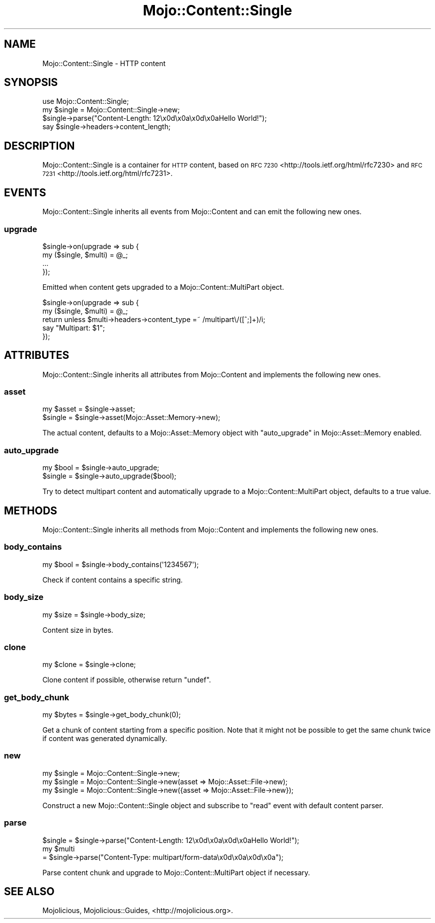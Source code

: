 .\" Automatically generated by Pod::Man 2.27 (Pod::Simple 3.28)
.\"
.\" Standard preamble:
.\" ========================================================================
.de Sp \" Vertical space (when we can't use .PP)
.if t .sp .5v
.if n .sp
..
.de Vb \" Begin verbatim text
.ft CW
.nf
.ne \\$1
..
.de Ve \" End verbatim text
.ft R
.fi
..
.\" Set up some character translations and predefined strings.  \*(-- will
.\" give an unbreakable dash, \*(PI will give pi, \*(L" will give a left
.\" double quote, and \*(R" will give a right double quote.  \*(C+ will
.\" give a nicer C++.  Capital omega is used to do unbreakable dashes and
.\" therefore won't be available.  \*(C` and \*(C' expand to `' in nroff,
.\" nothing in troff, for use with C<>.
.tr \(*W-
.ds C+ C\v'-.1v'\h'-1p'\s-2+\h'-1p'+\s0\v'.1v'\h'-1p'
.ie n \{\
.    ds -- \(*W-
.    ds PI pi
.    if (\n(.H=4u)&(1m=24u) .ds -- \(*W\h'-12u'\(*W\h'-12u'-\" diablo 10 pitch
.    if (\n(.H=4u)&(1m=20u) .ds -- \(*W\h'-12u'\(*W\h'-8u'-\"  diablo 12 pitch
.    ds L" ""
.    ds R" ""
.    ds C` ""
.    ds C' ""
'br\}
.el\{\
.    ds -- \|\(em\|
.    ds PI \(*p
.    ds L" ``
.    ds R" ''
.    ds C`
.    ds C'
'br\}
.\"
.\" Escape single quotes in literal strings from groff's Unicode transform.
.ie \n(.g .ds Aq \(aq
.el       .ds Aq '
.\"
.\" If the F register is turned on, we'll generate index entries on stderr for
.\" titles (.TH), headers (.SH), subsections (.SS), items (.Ip), and index
.\" entries marked with X<> in POD.  Of course, you'll have to process the
.\" output yourself in some meaningful fashion.
.\"
.\" Avoid warning from groff about undefined register 'F'.
.de IX
..
.nr rF 0
.if \n(.g .if rF .nr rF 1
.if (\n(rF:(\n(.g==0)) \{
.    if \nF \{
.        de IX
.        tm Index:\\$1\t\\n%\t"\\$2"
..
.        if !\nF==2 \{
.            nr % 0
.            nr F 2
.        \}
.    \}
.\}
.rr rF
.\"
.\" Accent mark definitions (@(#)ms.acc 1.5 88/02/08 SMI; from UCB 4.2).
.\" Fear.  Run.  Save yourself.  No user-serviceable parts.
.    \" fudge factors for nroff and troff
.if n \{\
.    ds #H 0
.    ds #V .8m
.    ds #F .3m
.    ds #[ \f1
.    ds #] \fP
.\}
.if t \{\
.    ds #H ((1u-(\\\\n(.fu%2u))*.13m)
.    ds #V .6m
.    ds #F 0
.    ds #[ \&
.    ds #] \&
.\}
.    \" simple accents for nroff and troff
.if n \{\
.    ds ' \&
.    ds ` \&
.    ds ^ \&
.    ds , \&
.    ds ~ ~
.    ds /
.\}
.if t \{\
.    ds ' \\k:\h'-(\\n(.wu*8/10-\*(#H)'\'\h"|\\n:u"
.    ds ` \\k:\h'-(\\n(.wu*8/10-\*(#H)'\`\h'|\\n:u'
.    ds ^ \\k:\h'-(\\n(.wu*10/11-\*(#H)'^\h'|\\n:u'
.    ds , \\k:\h'-(\\n(.wu*8/10)',\h'|\\n:u'
.    ds ~ \\k:\h'-(\\n(.wu-\*(#H-.1m)'~\h'|\\n:u'
.    ds / \\k:\h'-(\\n(.wu*8/10-\*(#H)'\z\(sl\h'|\\n:u'
.\}
.    \" troff and (daisy-wheel) nroff accents
.ds : \\k:\h'-(\\n(.wu*8/10-\*(#H+.1m+\*(#F)'\v'-\*(#V'\z.\h'.2m+\*(#F'.\h'|\\n:u'\v'\*(#V'
.ds 8 \h'\*(#H'\(*b\h'-\*(#H'
.ds o \\k:\h'-(\\n(.wu+\w'\(de'u-\*(#H)/2u'\v'-.3n'\*(#[\z\(de\v'.3n'\h'|\\n:u'\*(#]
.ds d- \h'\*(#H'\(pd\h'-\w'~'u'\v'-.25m'\f2\(hy\fP\v'.25m'\h'-\*(#H'
.ds D- D\\k:\h'-\w'D'u'\v'-.11m'\z\(hy\v'.11m'\h'|\\n:u'
.ds th \*(#[\v'.3m'\s+1I\s-1\v'-.3m'\h'-(\w'I'u*2/3)'\s-1o\s+1\*(#]
.ds Th \*(#[\s+2I\s-2\h'-\w'I'u*3/5'\v'-.3m'o\v'.3m'\*(#]
.ds ae a\h'-(\w'a'u*4/10)'e
.ds Ae A\h'-(\w'A'u*4/10)'E
.    \" corrections for vroff
.if v .ds ~ \\k:\h'-(\\n(.wu*9/10-\*(#H)'\s-2\u~\d\s+2\h'|\\n:u'
.if v .ds ^ \\k:\h'-(\\n(.wu*10/11-\*(#H)'\v'-.4m'^\v'.4m'\h'|\\n:u'
.    \" for low resolution devices (crt and lpr)
.if \n(.H>23 .if \n(.V>19 \
\{\
.    ds : e
.    ds 8 ss
.    ds o a
.    ds d- d\h'-1'\(ga
.    ds D- D\h'-1'\(hy
.    ds th \o'bp'
.    ds Th \o'LP'
.    ds ae ae
.    ds Ae AE
.\}
.rm #[ #] #H #V #F C
.\" ========================================================================
.\"
.IX Title "Mojo::Content::Single 3"
.TH Mojo::Content::Single 3 "2021-07-27" "perl v5.16.3" "User Contributed Perl Documentation"
.\" For nroff, turn off justification.  Always turn off hyphenation; it makes
.\" way too many mistakes in technical documents.
.if n .ad l
.nh
.SH "NAME"
Mojo::Content::Single \- HTTP content
.SH "SYNOPSIS"
.IX Header "SYNOPSIS"
.Vb 1
\&  use Mojo::Content::Single;
\&
\&  my $single = Mojo::Content::Single\->new;
\&  $single\->parse("Content\-Length: 12\ex0d\ex0a\ex0d\ex0aHello World!");
\&  say $single\->headers\->content_length;
.Ve
.SH "DESCRIPTION"
.IX Header "DESCRIPTION"
Mojo::Content::Single is a container for \s-1HTTP\s0 content, based on
\&\s-1RFC 7230\s0 <http://tools.ietf.org/html/rfc7230> and
\&\s-1RFC 7231\s0 <http://tools.ietf.org/html/rfc7231>.
.SH "EVENTS"
.IX Header "EVENTS"
Mojo::Content::Single inherits all events from Mojo::Content and can emit
the following new ones.
.SS "upgrade"
.IX Subsection "upgrade"
.Vb 4
\&  $single\->on(upgrade => sub {
\&    my ($single, $multi) = @_;
\&    ...
\&  });
.Ve
.PP
Emitted when content gets upgraded to a Mojo::Content::MultiPart object.
.PP
.Vb 5
\&  $single\->on(upgrade => sub {
\&    my ($single, $multi) = @_;
\&    return unless $multi\->headers\->content_type =~ /multipart\e/([^;]+)/i;
\&    say "Multipart: $1";
\&  });
.Ve
.SH "ATTRIBUTES"
.IX Header "ATTRIBUTES"
Mojo::Content::Single inherits all attributes from Mojo::Content and
implements the following new ones.
.SS "asset"
.IX Subsection "asset"
.Vb 2
\&  my $asset = $single\->asset;
\&  $single   = $single\->asset(Mojo::Asset::Memory\->new);
.Ve
.PP
The actual content, defaults to a Mojo::Asset::Memory object with
\&\*(L"auto_upgrade\*(R" in Mojo::Asset::Memory enabled.
.SS "auto_upgrade"
.IX Subsection "auto_upgrade"
.Vb 2
\&  my $bool = $single\->auto_upgrade;
\&  $single  = $single\->auto_upgrade($bool);
.Ve
.PP
Try to detect multipart content and automatically upgrade to a
Mojo::Content::MultiPart object, defaults to a true value.
.SH "METHODS"
.IX Header "METHODS"
Mojo::Content::Single inherits all methods from Mojo::Content and
implements the following new ones.
.SS "body_contains"
.IX Subsection "body_contains"
.Vb 1
\&  my $bool = $single\->body_contains(\*(Aq1234567\*(Aq);
.Ve
.PP
Check if content contains a specific string.
.SS "body_size"
.IX Subsection "body_size"
.Vb 1
\&  my $size = $single\->body_size;
.Ve
.PP
Content size in bytes.
.SS "clone"
.IX Subsection "clone"
.Vb 1
\&  my $clone = $single\->clone;
.Ve
.PP
Clone content if possible, otherwise return \f(CW\*(C`undef\*(C'\fR.
.SS "get_body_chunk"
.IX Subsection "get_body_chunk"
.Vb 1
\&  my $bytes = $single\->get_body_chunk(0);
.Ve
.PP
Get a chunk of content starting from a specific position. Note that it might
not be possible to get the same chunk twice if content was generated
dynamically.
.SS "new"
.IX Subsection "new"
.Vb 3
\&  my $single = Mojo::Content::Single\->new;
\&  my $single = Mojo::Content::Single\->new(asset => Mojo::Asset::File\->new);
\&  my $single = Mojo::Content::Single\->new({asset => Mojo::Asset::File\->new});
.Ve
.PP
Construct a new Mojo::Content::Single object and subscribe to \*(L"read\*(R"
event with default content parser.
.SS "parse"
.IX Subsection "parse"
.Vb 3
\&  $single = $single\->parse("Content\-Length: 12\ex0d\ex0a\ex0d\ex0aHello World!");
\&  my $multi
\&    = $single\->parse("Content\-Type: multipart/form\-data\ex0d\ex0a\ex0d\ex0a");
.Ve
.PP
Parse content chunk and upgrade to Mojo::Content::MultiPart object if
necessary.
.SH "SEE ALSO"
.IX Header "SEE ALSO"
Mojolicious, Mojolicious::Guides, <http://mojolicious.org>.
